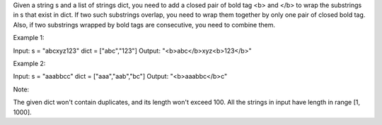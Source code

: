 Given a string s and a list of strings dict, you need to add a closed
pair of bold tag <b> and </b> to wrap the substrings in s that exist in
dict. If two such substrings overlap, you need to wrap them together by
only one pair of closed bold tag. Also, if two substrings wrapped by
bold tags are consecutive, you need to combine them.

Example 1:

Input: s = "abcxyz123" dict = ["abc","123"] Output:
"<b>abc</b>xyz<b>123</b>"

Example 2:

Input: s = "aaabbcc" dict = ["aaa","aab","bc"] Output: "<b>aaabbc</b>c"

Note:

The given dict won't contain duplicates, and its length won't exceed
100. All the strings in input have length in range [1, 1000].
